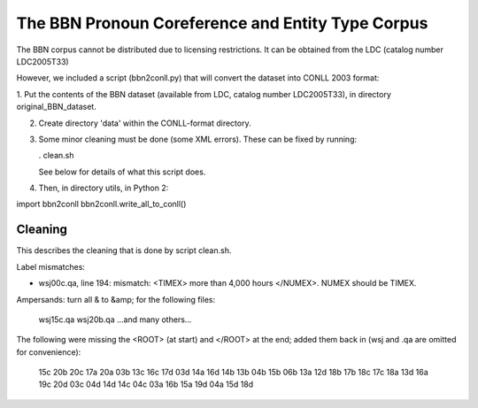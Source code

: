 The BBN Pronoun Coreference and Entity Type Corpus
==================================================

The BBN corpus cannot be distributed due to licensing restrictions. It can
be obtained from the LDC (catalog number LDC2005T33)

However, we included a script (bbn2conll.py) that will convert the dataset
into CONLL 2003 format:

1. Put the contents of the BBN dataset (available from LDC, catalog
number LDC2005T33), in directory original_BBN_dataset.

2. Create directory 'data' within the CONLL-format directory.

3. Some minor cleaning must be done (some XML errors). These can be fixed
   by running:

   . clean.sh

   See below for details of what this script does.

4. Then, in directory utils, in Python 2:

import bbn2conll
bbn2conll.write_all_to_conll()

Cleaning
--------

This describes the cleaning that is done by script clean.sh.

Label mismatches:

* wsj00c.qa, line 194: mismatch: <TIMEX> more than 4,000 hours </NUMEX>.
  NUMEX should be TIMEX.

Ampersands: turn all & to &amp; for the following files:

    wsj15c.qa
    wsj20b.qa
    ...and many others...

The following were missing the <ROOT> (at start) and </ROOT> at the end; added
them back in (wsj and .qa are omitted for convenience):

    15c
    20b
    20c
    17a
    20a
    03b
    13c
    16c
    17d
    03d
    14a
    16d
    14b
    13b
    04b
    15b
    06b
    13a
    12d
    18b
    17b
    18c
    17c
    18a
    13d
    16a
    19c
    20d
    03c
    04d
    14d
    14c
    04c
    03a
    16b
    15a
    19d
    04a
    15d
    18d

